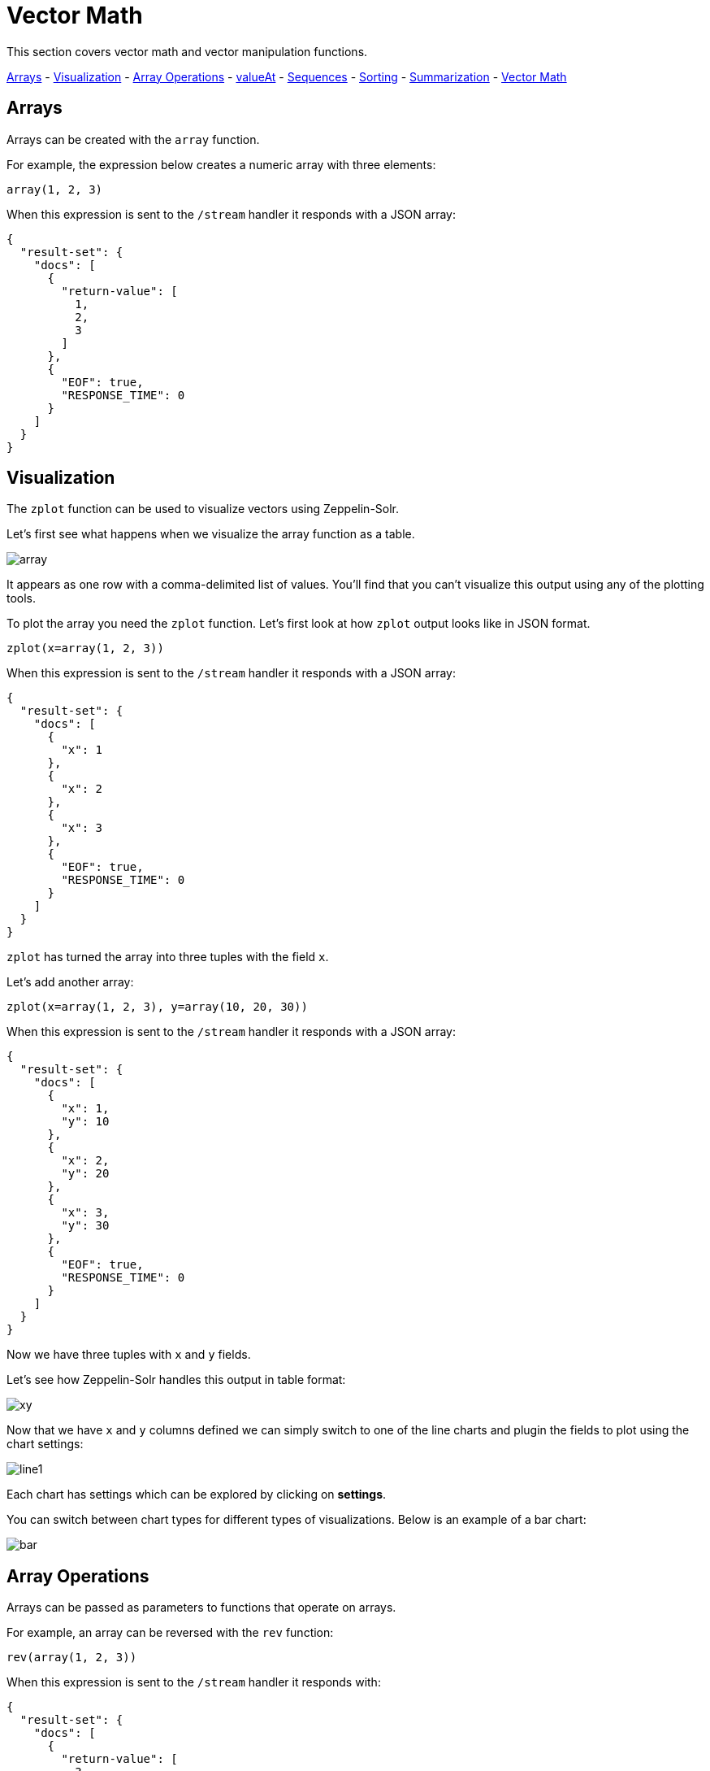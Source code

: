 = Vector Math
// Licensed to the Apache Software Foundation (ASF) under one
// or more contributor license agreements.  See the NOTICE file
// distributed with this work for additional information
// regarding copyright ownership.  The ASF licenses this file
// to you under the Apache License, Version 2.0 (the
// "License"); you may not use this file except in compliance
// with the License.  You may obtain a copy of the License at
//
//   http://www.apache.org/licenses/LICENSE-2.0
//
// Unless required by applicable law or agreed to in writing,
// software distributed under the License is distributed on an
// "AS IS" BASIS, WITHOUT WARRANTIES OR CONDITIONS OF ANY
// KIND, either express or implied.  See the License for the
// specific language governing permissions and limitations
// under the License.

This section covers vector math and vector manipulation functions.

<<Arrays, Arrays>> -
<<Visualization, Visualization>> -
<<Array Operations, Array Operations>> -
<<Getting Values By Index, valueAt>> -
<<Sequences, Sequences>> -
<<Vector Sorting, Sorting>> -
<<Vector Summarizations and Norms, Summarization>> -
<<Scalar Vector Math, Vector Math>>

== Arrays

Arrays can be created with the `array` function.

For example, the expression below creates a numeric array with three elements:

[source,text]
----
array(1, 2, 3)
----

When this expression is sent to the `/stream` handler it responds with a JSON array:

[source,json]
----
{
  "result-set": {
    "docs": [
      {
        "return-value": [
          1,
          2,
          3
        ]
      },
      {
        "EOF": true,
        "RESPONSE_TIME": 0
      }
    ]
  }
}
----

== Visualization

The `zplot` function can be used to visualize vectors using Zeppelin-Solr.

Let's first see what happens when we visualize the array function as a table.

image::images/math-expressions/array.png[]

It appears as one row with a comma-delimited list of values. You'll find that you can't visualize this output
using any of the plotting tools.

To plot the array you need the `zplot` function. Let's first look at how `zplot` output looks like in JSON format.

[source,text]
----
zplot(x=array(1, 2, 3))
----

When this expression is sent to the `/stream` handler it responds with a JSON array:

[source,json]
----
{
  "result-set": {
    "docs": [
      {
        "x": 1
      },
      {
        "x": 2
      },
      {
        "x": 3
      },
      {
        "EOF": true,
        "RESPONSE_TIME": 0
      }
    ]
  }
}
----

`zplot` has turned the array into three tuples with the field `x`.

Let's add another array:

[source,text]
----
zplot(x=array(1, 2, 3), y=array(10, 20, 30))
----

When this expression is sent to the `/stream` handler it responds with a JSON array:

[source,json]
----
{
  "result-set": {
    "docs": [
      {
        "x": 1,
        "y": 10
      },
      {
        "x": 2,
        "y": 20
      },
      {
        "x": 3,
        "y": 30
      },
      {
        "EOF": true,
        "RESPONSE_TIME": 0
      }
    ]
  }
}
----

Now we have three tuples with `x` and `y` fields.

Let's see how Zeppelin-Solr handles this output in table format:

image::images/math-expressions/xy.png[]

Now that we have `x` and `y` columns defined we can simply switch to one of the line charts
and plugin the fields to plot using the chart settings:

image::images/math-expressions/line1.png[]

Each chart has settings which can be explored by clicking on *settings*.

You can switch between chart types for different types of visualizations. Below is an example of
a bar chart:

image::images/math-expressions/bar.png[]


== Array Operations

Arrays can be passed as parameters to functions that operate on arrays.

For example, an array can be reversed with the `rev` function:

[source,text]
----
rev(array(1, 2, 3))
----

When this expression is sent to the `/stream` handler it responds with:

[source,json]
----
{
  "result-set": {
    "docs": [
      {
        "return-value": [
          3,
          2,
          1
        ]
      },
      {
        "EOF": true,
        "RESPONSE_TIME": 0
      }
    ]
  }
}
----

Another example is the `length` function, which returns the length of an array:

[source,text]
----
length(array(1, 2, 3))
----

When this expression is sent to the `/stream` handler it responds with:

[source,json]
----
{
  "result-set": {
    "docs": [
      {
        "return-value": 3
      },
      {
        "EOF": true,
        "RESPONSE_TIME": 0
      }
    ]
  }
}
----

A slice of an array can be taken with the `copyOfRange` function, which
copies elements of an array from a start and end range.

[source,text]
----
copyOfRange(array(1,2,3,4,5,6), 1, 4)
----

When this expression is sent to the `/stream` handler it responds with:

[source,json]
----
{
  "result-set": {
    "docs": [
      {
        "return-value": [
          2,
          3,
          4
        ]
      },
      {
        "EOF": true,
        "RESPONSE_TIME": 0
      }
    ]
  }
}
----

Elements of an array can be trimmed using the `ltrim` (left trim) and `rtrim` (right trim) functions.
The `ltrim` and `rtrim` functions remove a specific number of elements from the left or right of an array.

The example below shows the `lrtim` function trimming the first 2 elements of an array:

[source,text]
----
ltrim(array(0,1,2,3,4,5,6), 2)
----

When this expression is sent to the `/stream` handler it responds with:

[source,json]
----
{
  "result-set": {
    "docs": [
      {
        "return-value": [
          2,
          3,
          4,
          5,
          6,
        ]
      },
      {
        "EOF": true,
        "RESPONSE_TIME": 1
      }
    ]
  }
}
----

== Getting Values By Index

Values from a vector can be retrieved by index with the `valueAt` function.

[source,text]
----
valueAt(array(0,1,2,3,4,5,6), 2)
----

When this expression is sent to the `/stream` handler it responds with:

[source,json]
----
{
  "result-set": {
    "docs": [
      {
        "return-value": 2
      },
      {
        "EOF": true,
        "RESPONSE_TIME": 0
      }
    ]
  }
}
----

== Sequences

The `sequence` function can be used to generate a sequence of numbers as an array.
The example below returns a sequence of 10 numbers, starting from 0, with a stride of 2.

[source,text]
----
sequence(10, 0, 2)
----

When this expression is sent to the `/stream` handler it responds with:

[source,json]
----
{
  "result-set": {
    "docs": [
      {
        "return-value": [
          0,
          2,
          4,
          6,
          8,
          10,
          12,
          14,
          16,
          18
        ]
      },
      {
        "EOF": true,
        "RESPONSE_TIME": 7
      }
    ]
  }
}
----

The `natural` function can be used to create a sequence of *natural* numbers starting from zero.
Natural numbers are positive integers.

The example below creates a sequence starting at zero with all natural numbers up to, but not including
10.

[source,text]
----
natural(10)
----

When this expression is sent to the `/stream` handler it responds with:

[source,json]
----
{
  "result-set": {
    "docs": [
      {
        "return-value": [
          0,
          1,
          2,
          3,
          4,
          5,
          6,
          7,
          8,
          9
        ]
      },
      {
        "EOF": true,
        "RESPONSE_TIME": 0
      }
    ]
  }
}
----

== Vector Sorting

An array can be sorted in natural ascending order with the `asc` function.

The example below shows the `asc` function sorting an array:

[source,text]
----
asc(array(10,1,2,3,4,5,6))
----

When this expression is sent to the `/stream` handler it responds with:

[source,json]
----
{
  "result-set": {
    "docs": [
      {
        "return-value": [
          1,
          2,
          3,
          4,
          5,
          6,
          10
        ]
      },
      {
        "EOF": true,
        "RESPONSE_TIME": 1
      }
    ]
  }
}
----

== Vector Summarizations and Norms

There are a set of functions that perform summarizations and return norms of arrays. These functions
operate over an array and return a single value. The following vector summarizations and norm functions are available:
`mult`, `add`, `sumSq`, `mean`, `l1norm`, `l2norm`, `linfnorm`.

The example below shows the `mult` function, which multiples all the values of an array.

[source,text]
----
mult(array(2,4,8))
----

When this expression is sent to the `/stream` handler it responds with:

[source,json]
----
{
  "result-set": {
    "docs": [
      {
        "return-value": 64
      },
      {
        "EOF": true,
        "RESPONSE_TIME": 0
      }
    ]
  }
}
----

The vector norm functions provide different formulas for calculating vector magnitude.

The example below calculates the `l2norm` of an array.

[source,text]
----
l2norm(array(2,4,8))
----

When this expression is sent to the `/stream` handler it responds with:

[source,json]
----
{
  "result-set": {
    "docs": [
      {
        "return-value": 9.16515138991168
      },
      {
        "EOF": true,
        "RESPONSE_TIME": 0
      }
    ]
  }
}
----

== Scalar Vector Math

Scalar vector math functions add, subtract, multiply, or divide a scalar value with every value in a vector.
The following functions perform these operations: `scalarAdd`, `scalarSubtract`, `scalarMultiply`,
and `scalarDivide`.

Below is an example of the `scalarMultiply` function, which multiplies the scalar value `3` with
every value of an array.

[source,text]
----
scalarMultiply(3, array(1,2,3))
----

When this expression is sent to the `/stream` handler it responds with:

[source,json]
----
{
  "result-set": {
    "docs": [
      {
        "return-value": [
          3,
          6,
          9
        ]
      },
      {
        "EOF": true,
        "RESPONSE_TIME": 0
      }
    ]
  }
}
----

== Element-By-Element Vector Math

Two vectors can be added, subtracted, multiplied and divided using element-by-element
vector math functions. The available element-by-element vector math functions are:
`ebeAdd`, `ebeSubtract`, `ebeMultiply`, `ebeDivide`.

The expression below performs the element-by-element subtraction of two arrays.

[source,text]
----
ebeSubtract(array(10, 15, 20), array(1,2,3))
----

When this expression is sent to the `/stream` handler it responds with:

[source,json]
----
{
  "result-set": {
    "docs": [
      {
        "return-value": [
          9,
          13,
          17
        ]
      },
      {
        "EOF": true,
        "RESPONSE_TIME": 5
      }
    ]
  }
}
----

== Dot Product and Cosine Similarity

The `dotProduct` and `cosineSimilarity` functions are often used as similarity measures between two
sparse vectors. The `dotProduct` is a measure of both angle and magnitude while `cosineSimilarity`
is a measure only of angle.

Below is an example of the `dotProduct` function:

[source,text]
----
dotProduct(array(2,3,0,0,0,1), array(2,0,1,0,0,3))
----

When this expression is sent to the `/stream` handler it responds with:

[source,json]
----
{
  "result-set": {
    "docs": [
      {
        "return-value": 7
      },
      {
        "EOF": true,
        "RESPONSE_TIME": 15
      }
    ]
  }
}
----

Below is an example of the `cosineSimilarity` function:

[source,text]
----
cosineSimilarity(array(2,3,0,0,0,1), array(2,0,1,0,0,3))
----

When this expression is sent to the `/stream` handler it responds with:

[source,json]
----
{
  "result-set": {
    "docs": [
      {
        "return-value": 0.5
      },
      {
        "EOF": true,
        "RESPONSE_TIME": 7
      }
    ]
  }
}
----

